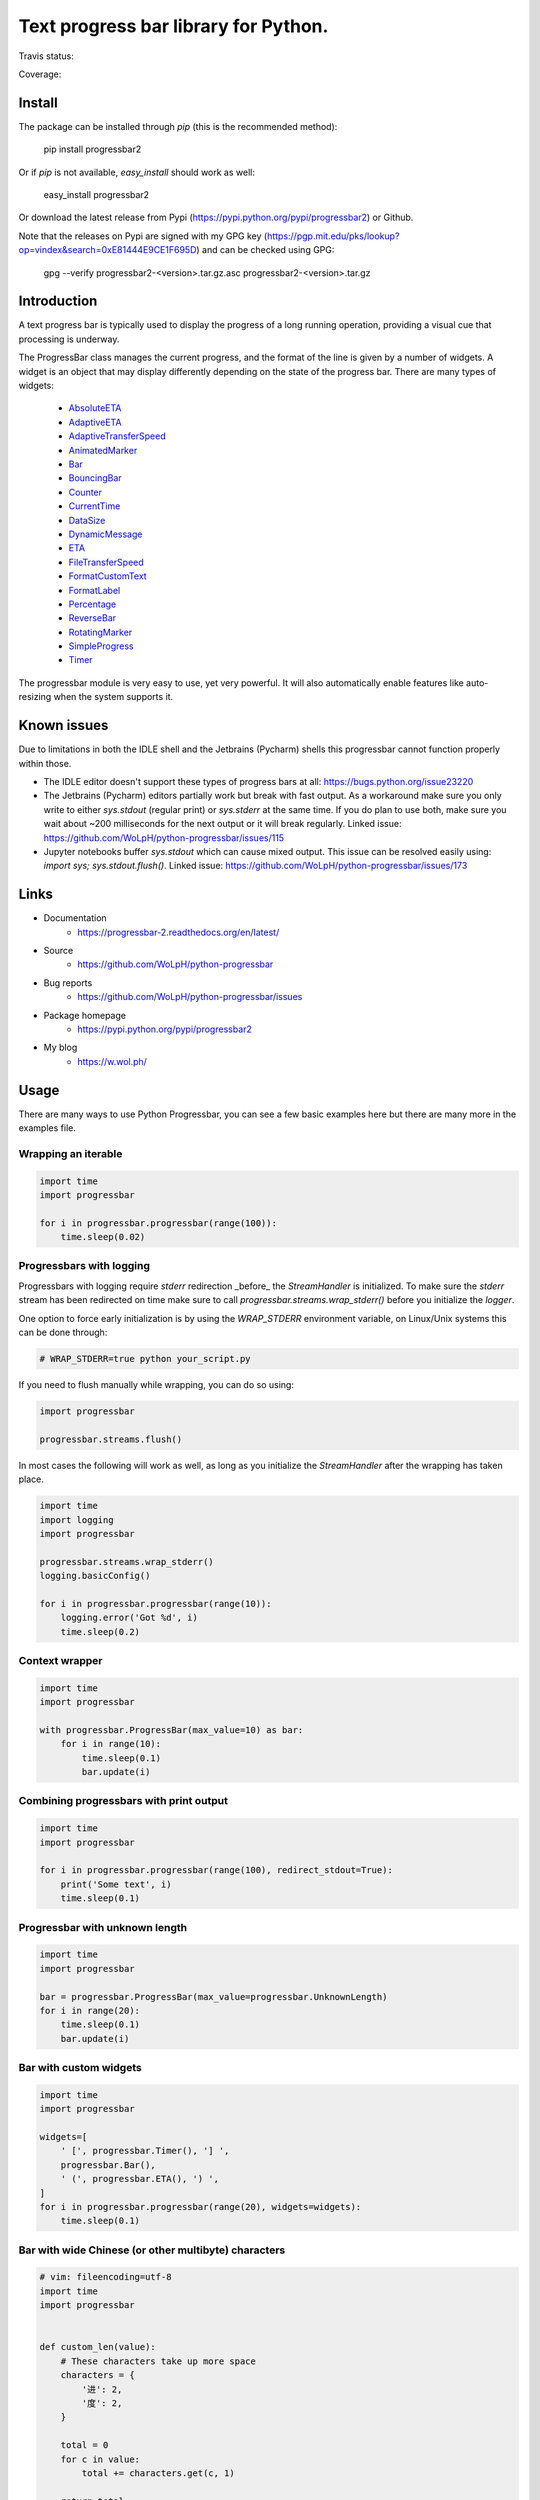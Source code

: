 ##############################################################################
Text progress bar library for Python.
##############################################################################

Travis status:

.. image:: https://travis-ci.org/WoLpH/python-progressbar.svg?branch=master
  :target: https://travis-ci.org/WoLpH/python-progressbar

Coverage:

.. image:: https://coveralls.io/repos/WoLpH/python-progressbar/badge.svg?branch=master
  :target: https://coveralls.io/r/WoLpH/python-progressbar?branch=master

******************************************************************************
Install
******************************************************************************

The package can be installed through `pip` (this is the recommended method):

    pip install progressbar2
    
Or if `pip` is not available, `easy_install` should work as well:

    easy_install progressbar2
    
Or download the latest release from Pypi (https://pypi.python.org/pypi/progressbar2) or Github.

Note that the releases on Pypi are signed with my GPG key (https://pgp.mit.edu/pks/lookup?op=vindex&search=0xE81444E9CE1F695D) and can be checked using GPG:

     gpg --verify progressbar2-<version>.tar.gz.asc progressbar2-<version>.tar.gz

******************************************************************************
Introduction
******************************************************************************

A text progress bar is typically used to display the progress of a long
running operation, providing a visual cue that processing is underway.

The ProgressBar class manages the current progress, and the format of the line
is given by a number of widgets. A widget is an object that may display
differently depending on the state of the progress bar. There are many types
of widgets:

 - `AbsoluteETA <http://progressbar-2.readthedocs.io/en/latest/_modules/progressbar/widgets.html#AbsoluteETA>`_
 - `AdaptiveETA <http://progressbar-2.readthedocs.io/en/latest/_modules/progressbar/widgets.html#AdaptiveETA>`_
 - `AdaptiveTransferSpeed <http://progressbar-2.readthedocs.io/en/latest/_modules/progressbar/widgets.html#AdaptiveTransferSpeed>`_
 - `AnimatedMarker <http://progressbar-2.readthedocs.io/en/latest/_modules/progressbar/widgets.html#AnimatedMarker>`_
 - `Bar <http://progressbar-2.readthedocs.io/en/latest/_modules/progressbar/widgets.html#Bar>`_
 - `BouncingBar <http://progressbar-2.readthedocs.io/en/latest/_modules/progressbar/widgets.html#BouncingBar>`_
 - `Counter <http://progressbar-2.readthedocs.io/en/latest/_modules/progressbar/widgets.html#Counter>`_
 - `CurrentTime <http://progressbar-2.readthedocs.io/en/latest/_modules/progressbar/widgets.html#CurrentTime>`_
 - `DataSize <http://progressbar-2.readthedocs.io/en/latest/_modules/progressbar/widgets.html#DataSize>`_
 - `DynamicMessage <http://progressbar-2.readthedocs.io/en/latest/_modules/progressbar/widgets.html#DynamicMessage>`_
 - `ETA <http://progressbar-2.readthedocs.io/en/latest/_modules/progressbar/widgets.html#ETA>`_
 - `FileTransferSpeed <http://progressbar-2.readthedocs.io/en/latest/_modules/progressbar/widgets.html#FileTransferSpeed>`_
 - `FormatCustomText <http://progressbar-2.readthedocs.io/en/latest/_modules/progressbar/widgets.html#FormatCustomText>`_
 - `FormatLabel <http://progressbar-2.readthedocs.io/en/latest/_modules/progressbar/widgets.html#FormatLabel>`_
 - `Percentage <http://progressbar-2.readthedocs.io/en/latest/_modules/progressbar/widgets.html#Percentage>`_
 - `ReverseBar <http://progressbar-2.readthedocs.io/en/latest/_modules/progressbar/widgets.html#ReverseBar>`_
 - `RotatingMarker <http://progressbar-2.readthedocs.io/en/latest/_modules/progressbar/widgets.html#RotatingMarker>`_
 - `SimpleProgress <http://progressbar-2.readthedocs.io/en/latest/_modules/progressbar/widgets.html#SimpleProgress>`_
 - `Timer <http://progressbar-2.readthedocs.io/en/latest/_modules/progressbar/widgets.html#Timer>`_

The progressbar module is very easy to use, yet very powerful. It will also
automatically enable features like auto-resizing when the system supports it.

******************************************************************************
Known issues
******************************************************************************

Due to limitations in both the IDLE shell and the Jetbrains (Pycharm) shells this progressbar cannot function properly within those.

- The IDLE editor doesn't support these types of progress bars at all: https://bugs.python.org/issue23220
- The Jetbrains (Pycharm) editors partially work but break with fast output. As a workaround make sure you only write to either `sys.stdout` (regular print) or `sys.stderr` at the same time. If you do plan to use both, make sure you wait about ~200 milliseconds for the next output or it will break regularly. Linked issue: https://github.com/WoLpH/python-progressbar/issues/115
- Jupyter notebooks buffer `sys.stdout` which can cause mixed output. This issue can be resolved easily using: `import sys; sys.stdout.flush()`. Linked issue: https://github.com/WoLpH/python-progressbar/issues/173

******************************************************************************
Links
******************************************************************************

* Documentation
    - https://progressbar-2.readthedocs.org/en/latest/
* Source
    - https://github.com/WoLpH/python-progressbar
* Bug reports 
    - https://github.com/WoLpH/python-progressbar/issues
* Package homepage
    - https://pypi.python.org/pypi/progressbar2
* My blog
    - https://w.wol.ph/

******************************************************************************
Usage
******************************************************************************

There are many ways to use Python Progressbar, you can see a few basic examples
here but there are many more in the examples file.

Wrapping an iterable
==============================================================================
.. code:: python

    import time
    import progressbar
 
    for i in progressbar.progressbar(range(100)):
        time.sleep(0.02)

Progressbars with logging
==============================================================================

Progressbars with logging require `stderr` redirection _before_ the
`StreamHandler` is initialized. To make sure the `stderr` stream has been
redirected on time make sure to call `progressbar.streams.wrap_stderr()` before
you initialize the `logger`.

One option to force early initialization is by using the `WRAP_STDERR`
environment variable, on Linux/Unix systems this can be done through:

.. code:: sh
   
    # WRAP_STDERR=true python your_script.py

If you need to flush manually while wrapping, you can do so using:

.. code:: python

    import progressbar

    progressbar.streams.flush()

In most cases the following will work as well, as long as you initialize the
`StreamHandler` after the wrapping has taken place.

.. code:: python

    import time
    import logging
    import progressbar

    progressbar.streams.wrap_stderr()
    logging.basicConfig()

    for i in progressbar.progressbar(range(10)):
        logging.error('Got %d', i)
        time.sleep(0.2)

Context wrapper
==============================================================================
.. code:: python

   import time
   import progressbar

   with progressbar.ProgressBar(max_value=10) as bar:
       for i in range(10):
           time.sleep(0.1)
           bar.update(i)

Combining progressbars with print output
==============================================================================
.. code:: python

    import time
    import progressbar

    for i in progressbar.progressbar(range(100), redirect_stdout=True):
        print('Some text', i)
        time.sleep(0.1)

Progressbar with unknown length
==============================================================================
.. code:: python

    import time
    import progressbar

    bar = progressbar.ProgressBar(max_value=progressbar.UnknownLength)
    for i in range(20):
        time.sleep(0.1)
        bar.update(i)

Bar with custom widgets
==============================================================================
.. code:: python

    import time
    import progressbar

    widgets=[
        ' [', progressbar.Timer(), '] ',
        progressbar.Bar(),
        ' (', progressbar.ETA(), ') ',
    ]
    for i in progressbar.progressbar(range(20), widgets=widgets):
        time.sleep(0.1)

Bar with wide Chinese (or other multibyte) characters
==============================================================================

.. code:: python

    # vim: fileencoding=utf-8
    import time
    import progressbar


    def custom_len(value):
        # These characters take up more space
        characters = {
            '进': 2,
            '度': 2,
        }

        total = 0
        for c in value:
            total += characters.get(c, 1)

        return total


    bar = progressbar.ProgressBar(
        widgets=[
            '进度: ',
            progressbar.Bar(),
            ' ',
            progressbar.Counter(format='%(value)02d/%(max_value)d'),
        ],
        len_func=custom_len,
    )
    for i in bar(range(10)):
        time.sleep(0.1)
